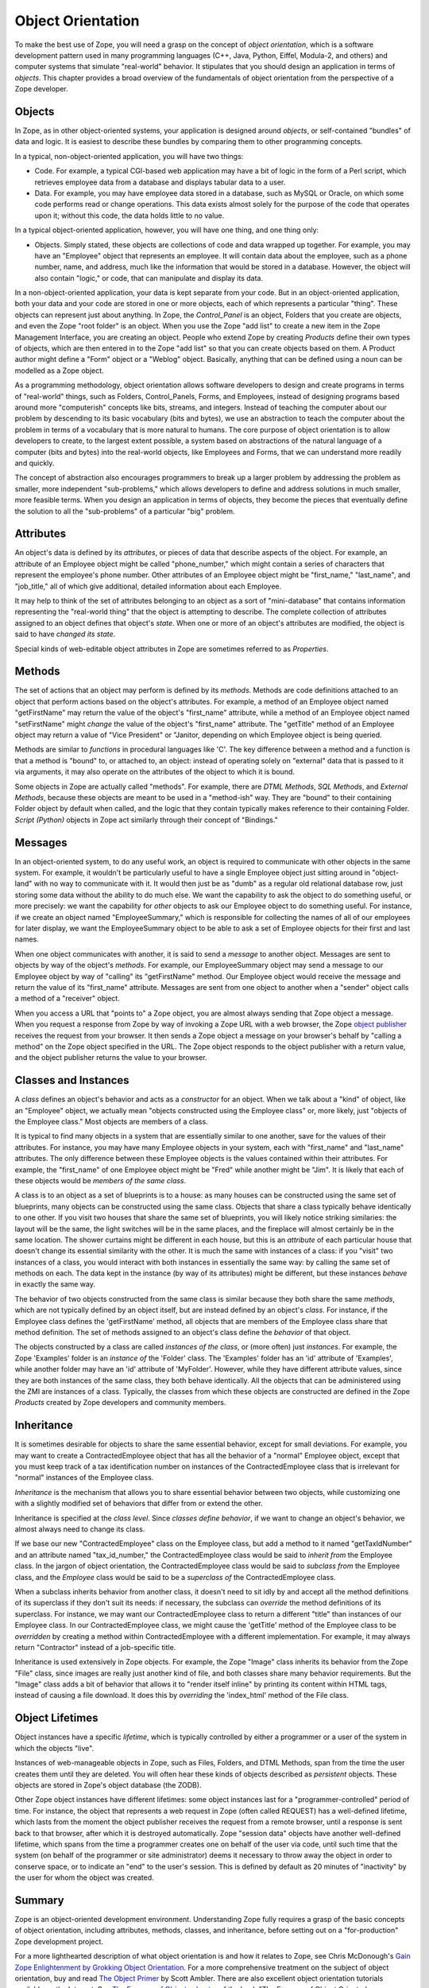 Object Orientation
==================

To make the best use of Zope, you will need a grasp on the concept of
*object orientation*, which is a software development pattern used in many
programming languages (C++, Java, Python, Eiffel, Modula-2, and others) and
computer systems that simulate "real-world" behavior.  It stipulates that
you should design an application in terms of *objects*.  This chapter
provides a broad overview of the fundamentals of object orientation from
the perspective of a Zope developer.

Objects
-------

In Zope, as in other object-oriented systems, your application is designed
around *objects*, or self-contained "bundles" of data and logic.  It is
easiest to describe these bundles by comparing them to other programming
concepts.

In a typical, non-object-oriented application, you will have two things:

- Code.  For example, a typical CGI-based web application may have a bit of
  logic in the form of a Perl script, which retrieves employee data from a
  database and displays tabular data to a user.

- Data.  For example, you may have employee data stored in a database, such
  as MySQL or Oracle, on which some code performs read or change
  operations.  This data exists almost solely for the purpose of the code
  that operates upon it; without this code, the data holds little to no
  value.

In a typical object-oriented application, however, you will have one thing, and one thing only:

- Objects.  Simply stated, these objects are collections of code and data
  wrapped up together.  For example, you may have an "Employee" object that
  represents an employee.  It will contain data about the employee, such as
  a phone number, name, and address, much like the information that would
  be stored in a database.  However, the object will also contain "logic,"
  or code, that can manipulate and display its data.

In a non-object-oriented application, your data is kept separate from your
code.  But in an object-oriented application, both your data and your code
are stored in one or more objects, each of which represents a particular
"thing".  These objects can represent just about anything.  In Zope, the
*Control_Panel* is an object, Folders that you create are objects, and even
the Zope "root folder" is an object.  When you use the Zope "add list" to
create a new item in the Zope Management Interface, you are creating an
object.  People who extend Zope by creating *Products* define their own
types of objects, which are then entered in to the Zope "add list" so that
you can create objects based on them.  A Product author might define a
"Form" object or a "Weblog" object.  Basically, anything that can be
defined  using a noun can be modelled as a Zope object.

As a programming methodology, object orientation allows software developers
to design and create programs in terms of "real-world" things, such as
Folders, Control_Panels, Forms, and Employees, instead of designing
programs based around more "computerish" concepts like bits, streams, and
integers.  Instead of teaching the computer about our problem by descending
to its basic vocabulary (bits and bytes), we use an abstraction to teach
the computer about the problem in terms of a vocabulary that is more
natural to humans.  The core purpose of object orientation is to allow
developers to create, to the largest extent possible, a system based on
abstractions of the natural language of a computer (bits and bytes) into
the real-world objects, like Employees and Forms, that we can understand
more readily and quickly.

The concept of abstraction also encourages programmers to break up a larger
problem by addressing the problem as smaller, more independent
"sub-problems," which allows developers to define and address solutions in
much smaller, more feasible terms.  When you design an application in terms
of objects, they become the pieces that eventually define the solution to
all the "sub-problems" of a particular "big" problem.

Attributes
----------

An object's data is defined by its *attributes*, or pieces of data that
describe aspects of the object.  For example, an attribute of an Employee
object might be called "phone_number," which might contain a series of
characters that represent the employee's phone number.  Other attributes of
an Employee object might be "first_name," "last_name", and "job_title," all
of which give additional, detailed information about each Employee.

It may help to think of the set of attributes belonging to an object as a
sort of "mini-database" that contains information representing the
"real-world thing" that the object is attempting to describe.  The complete
collection of attributes assigned to an object defines that object's
*state*.  When one or more of an object's attributes are modified, the
object is said to have *changed its state*.

Special kinds of web-editable object attributes in Zope are sometimes
referred to as *Properties*.

Methods
-------

The set of actions that an object may perform is defined by its *methods*.
Methods are code definitions attached to an object that perform actions
based on the object's attributes.  For example, a method of an Employee
object named "getFirstName" may return the value of the object's
"first_name" attribute, while a method of an Employee object named
"setFirstName" might *change* the value of the object's "first_name"
attribute.  The "getTitle" method of an Employee object may return a value
of "Vice President" or "Janitor, depending on which Employee object is
being queried.

Methods are similar to *functions* in procedural languages like 'C'.  The
key difference between a method and a function is that a method is "bound"
to, or attached to, an object: instead of operating solely on "external"
data that is passed to it via arguments, it may also operate on the
attributes of the object to which it is bound.

Some objects in Zope are actually called "methods".  For example, there are
*DTML Methods*, *SQL Methods*, and *External Methods*, because these
objects are meant to be used in a "method-ish" way.  They are "bound" to
their containing Folder object by default when called, and the logic that
they contain typically makes reference to their containing Folder.  *Script
(Python)* objects in Zope act similarly through their concept of
"Bindings."

Messages
--------

In an object-oriented system, to do any useful work, an object is required
to communicate with other objects in the same system. For example, it
wouldn't be particularly useful to have a single Employee object just
sitting around in "object-land" with no way to communicate with it.  It
would then just be as "dumb" as a regular old relational database row, just
storing some data without the ability to do much else.  We want the
capability to ask the object to do something useful, or more precisely: we
want the capability for *other* objects to ask our Employee object to do
something useful.  For instance, if we create an object named
"EmployeeSummary," which is responsible for collecting the names of all of
our employees for later display, we want the EmployeeSummary object to be
able to ask a set of Employee objects for their first and last names.

When one object communicates with another, it is said to send a *message*
to another object.  Messages are sent to objects by way of the object's
*methods*.  For example, our EmployeeSummary object may send a message to
our Employee object by way of "calling" its "getFirstName" method.  Our
Employee object would receive the message and return the value of its
"first_name" attribute.  Messages are sent from one object to another when
a "sender" object calls a method of a "receiver" object.

When you access a URL that "points to" a Zope object, you are almost always
sending that Zope object a message.  When you request a response from Zope
by way of invoking a Zope URL with a web browser, the Zope `object
publisher <http://www.zope.org/Documentation/ZDG/ObjectPublishing.stx>`_
receives the request from your browser.  It then sends a Zope object a
message on your browser's behalf by "calling a method" on the Zope object
specified in the URL.  The Zope object responds to the object publisher
with a return value, and the object publisher returns the value to your
browser.

Classes and Instances
---------------------

A *class* defines an object's behavior and acts as a *constructor* for an
object.  When we talk about a "kind" of object, like an "Employee" object,
we actually mean "objects constructed using the Employee class" or, more
likely, just "objects of the Employee class."  Most objects are members of
a class.

It is typical to find many objects in a system that are essentially similar
to one another, save for the values of their attributes.  For instance, you
may have many Employee objects in your system, each with "first_name" and
"last_name" attributes. The only difference between these Employee objects
is the values contained within their attributes.  For example, the
"first_name" of one Employee object might be "Fred" while another might be
"Jim".  It is likely that each of these objects would be *members of the
same class*.

A class is to an object as a set of blueprints is to a house: as many
houses can be constructed using the same set of blueprints, many objects
can be constructed using the same class. Objects that share a class
typically behave identically to one other.  If you visit two houses that
share the same set of blueprints, you will likely notice striking
similaries: the layout will be the same, the light switches will be in the
same places, and the fireplace will almost certainly be in the same
location.  The shower curtains might be different in each house, but this
is an *attribute* of each particular house that doesn't change its
essential similarity with the other.  It is much the same with instances of
a class: if you "visit" two instances of a class, you would interact with
both instances in essentially the same way: by calling the same set of
methods on each.  The data kept in the instance (by way of its attributes)
might be different, but these instances *behave* in exactly the same way.

The behavior of two objects constructed from the same class is similar
because they both share the same *methods*, which are not typically defined
by an object itself, but are instead defined by an object's *class*.  For
instance, if the Employee class defines the 'getFirstName' method, all
objects that are members of the Employee class share that method
definition.  The set of methods assigned to an object's class define the
*behavior* of that object.

The objects constructed by a class are called *instances of the class*, or
(more often) just *instances*.  For example, the Zope 'Examples' folder is
an *instance of* the 'Folder' class. The 'Examples' folder has an 'id'
attribute of 'Examples', while another folder may have an 'id' attribute of
'MyFolder'.  However, while they have different attribute values, since
they are both instances of the same class, they both behave identically.
All the objects that can be administered using the ZMI are instances of a
class.  Typically, the classes from which these objects are constructed are
defined in the Zope *Products* created by Zope developers and community
members.

Inheritance
-----------

It is sometimes desirable for objects to share the same essential behavior,
except for small deviations.  For example, you may want to create a
ContractedEmployee object that has all the behavior of a "normal" Employee
object, except that you must keep track of a tax identification number on
instances of the ContractedEmployee class that is irrelevant for "normal"
instances of the Employee class.

*Inheritance* is the mechanism that allows you to share essential behavior
between two objects, while customizing one with a slightly modified set of
behaviors that differ from or extend the other.

Inheritance is specified at the *class level*.  Since *classes define
behavior*, if we want to change an object's behavior, we almost always need
to change its class.

If we base our new "ContractedEmployee" class on the Employee class, but
add a method to it named "getTaxIdNumber" and an attribute named
"tax_id_number," the ContractedEmployee class would be said to *inherit
from* the Employee class.  In the jargon of object orientation, the
ContractedEmployee class would be said to *subclass from* the Employee
class, and the *Employee* class would be said to be a *superclass of* the
ContractedEmployee class.

When a subclass inherits behavior from another class, it doesn't need to
sit idly by and accept all the method definitions of its superclass if they
don't suit its needs: if necessary, the subclass can *override* the method
definitions of its superclass.  For instance, we may want our
ContractedEmployee class to return a different "title" than instances of
our Employee class.  In our ContractedEmployee class, we might cause the
'getTitle' method of the Employee class to be *overridden* by creating a
method within ContractedEmployee with a different implementation.  For
example, it may always return "Contractor" instead of a job-specific title.

Inheritance is used extensively in Zope objects.  For example, the Zope
"Image" class inherits its behavior from the Zope "File" class, since
images are really just another kind of file, and both classes share many
behavior requirements.  But the "Image" class adds a bit of behavior that
allows it to "render itself inline" by printing its content within HTML
tags, instead of causing a file download.  It does this by *overriding* the
'index_html' method of the File class.

Object Lifetimes
----------------

Object instances have a specific *lifetime*, which is typically controlled
by either a programmer or a user of the system in which the objects "live".

Instances of web-manageable objects in Zope, such as Files, Folders, and
DTML Methods, span from the time the user creates them until they are
deleted. You will often hear these kinds of objects described as
*persistent* objects.  These objects are stored in Zope's object database
(the ZODB).

Other Zope object instances have different lifetimes: some object instances
last for a "programmer-controlled" period of time.  For instance, the
object that represents a web request in Zope (often called REQUEST) has a
well-defined lifetime, which lasts from the moment the object publisher
receives the request from a remote browser, until a response is sent back
to that browser, after which it is destroyed automatically.  Zope "session
data" objects have another well-defined lifetime, which spans from the time
a programmer creates one on behalf of the user via code, until such time
that the system (on behalf of the programmer or site administrator) deems
it necessary to throw away the object in order to conserve space, or to
indicate an "end" to the user's session.  This is defined by default as 20
minutes of "inactivity" by the user for whom the object was created.

Summary
-------

Zope is an object-oriented development environment.  Understanding Zope
fully requires a grasp of the basic concepts of object orientation,
including attributes, methods, classes, and inheritance, before setting out
on a "for-production" Zope development project.

For a more lighthearted description of what object orientation is and how
it relates to Zope, see Chris McDonough's `Gain Zope Enlightenment by
Grokking Object Orientation
<http://www.zope.org/Members/mcdonc/HowTos/gainenlightenment>`_.
For a more comprehensive treatment on the subject of object orientation,
buy and read `The Object
Primer <http://www.ambysoft.com/theObjectPrimer.html>`_ by Scott Ambler.
There are also excellent object orientation tutorials available on the
Internet.  See `The Essence of Objects
chapter <http://www.objectcentral.com/oobook/Chapter2.html>`_ of the book 
"The Essence of Object Oriented Programming with Java and UML," or the extensive
`Object FAQ <http://www.objectfaq.com/oofaq2/>`_.
